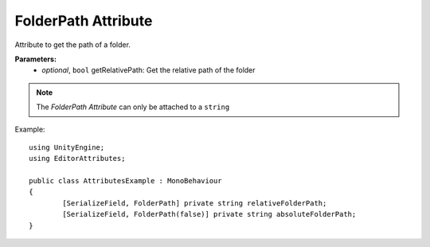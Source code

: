 FolderPath Attribute
====================

Attribute to get the path of a folder.

**Parameters:**
	- `optional`, ``bool`` getRelativePath: Get the relative path of the folder

.. note::
	The `FolderPath Attribute` can only be attached to a ``string``

Example::

	using UnityEngine;
	using EditorAttributes;
	
	public class AttributesExample : MonoBehaviour
	{
		[SerializeField, FolderPath] private string relativeFolderPath;
		[SerializeField, FolderPath(false)] private string absoluteFolderPath;
	}

.. image:: ../../Images/FolderPath01.png
